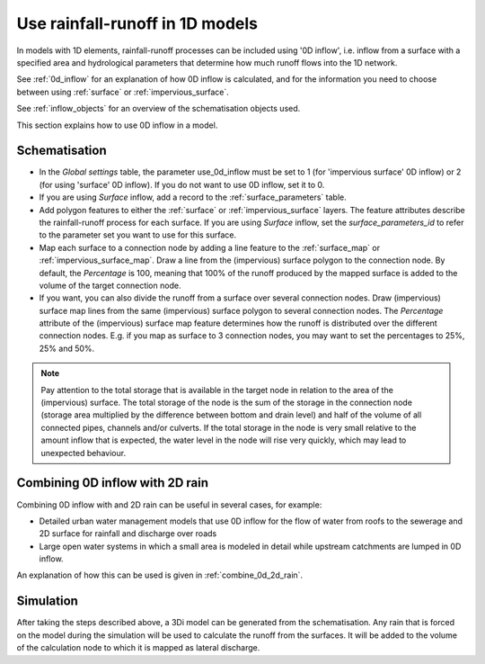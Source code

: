 .. _howto_use_inflow:

Use rainfall-runoff in 1D models
================================

In models with 1D elements, rainfall-runoff processes can be included using '0D inflow', i.e. inflow from a surface with a specified area and hydrological parameters that determine how much runoff flows into the 1D network. 

See :ref:`0d_inflow` for an explanation of how 0D inflow is calculated, and for the information you need to choose between using :ref:`surface` or :ref:`impervious_surface`.
 
See :ref:`inflow_objects` for an overview of the schematisation objects used.

This section explains how to use 0D inflow in a model.

Schematisation
--------------

- In the `Global settings` table, the parameter use_0d_inflow must be set to 1 (for 'impervious surface' 0D inflow) or 2 (for using 'surface' 0D inflow). If you do not want to use 0D inflow, set it to 0.

- If you are using *Surface* inflow, add a record to the :ref:`surface_parameters` table.

- Add polygon features to either the :ref:`surface` or :ref:`impervious_surface` layers. The feature attributes describe the rainfall-runoff process for each surface. If you are using *Surface* inflow, set the *surface_parameters_id* to refer to the parameter set you want to use for this surface.

- Map each surface to a connection node by adding a line feature to the :ref:`surface_map` or :ref:`impervious_surface_map`. Draw a line from the (impervious) surface polygon to the connection node. By default, the *Percentage* is 100, meaning that 100% of the runoff produced by the mapped surface is added to the volume of the target connection node.

- If you want, you can also divide the runoff from a surface over several connection nodes. Draw (impervious) surface map lines from the same (impervious) surface polygon to several connection nodes. The `Percentage` attribute of the (impervious) surface map feature determines how the runoff is distributed over the different connection nodes. E.g. if you map as surface to 3 connection nodes, you may want to set the percentages to 25%, 25% and 50%.

.. note::
	Pay attention to the total storage that is available in the target node in relation to the area of the (impervious) surface. The total storage of the node is the sum of the storage in the connection node (storage area multiplied by the difference between bottom and drain level) and half of the volume of all connected pipes, channels and/or culverts. If the total storage in the node is very small relative to the amount inflow that is expected, the water level in the node will rise very quickly, which may lead to unexpected behaviour.

Combining 0D inflow with 2D rain
--------------------------------

Combining 0D inflow with and 2D rain can be useful in several cases, for example:

- Detailed urban water management models that use 0D inflow for the flow of water from roofs to the sewerage and 2D surface for rainfall and discharge over roads

- Large open water systems in which a small area is modeled in detail while upstream catchments are lumped in 0D inflow.

An explanation of how this can be used is given in :ref:`combine_0d_2d_rain`.


Simulation
----------

After taking the steps described above, a 3Di model can be generated from the schematisation. Any rain that is forced on the model during the simulation will be used to calculate the runoff from the surfaces. It will be added to the volume of the calculation node to which it is mapped as lateral discharge.